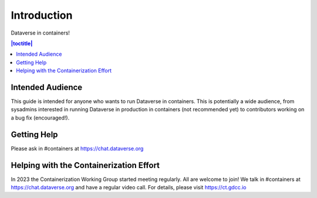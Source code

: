 Introduction
============

Dataverse in containers!

.. contents:: |toctitle|
        :local:

Intended Audience
-----------------

This guide is intended for anyone who wants to run Dataverse in containers. This is potentially a wide audience, from sysadmins interested in running Dataverse in production in containers (not recommended yet) to contributors working on a bug fix (encouraged!).

.. _getting-help-containers:

Getting Help
------------

Please ask in #containers at https://chat.dataverse.org

.. _helping-containers:

Helping with the Containerization Effort
----------------------------------------

In 2023 the Containerization Working Group started meeting regularly. All are welcome to join! We talk in #containers at https://chat.dataverse.org and have a regular video call. For details, please visit https://ct.gdcc.io 
